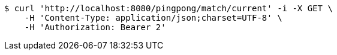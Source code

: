 [source,bash]
----
$ curl 'http://localhost:8080/pingpong/match/current' -i -X GET \
    -H 'Content-Type: application/json;charset=UTF-8' \
    -H 'Authorization: Bearer 2'
----